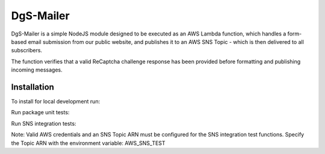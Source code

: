 DgS-Mailer
==========

DgS-Mailer is a simple NodeJS module designed to be executed as an AWS Lambda function, which handles a form-based
email submission from our public website, and publishes it to an AWS SNS Topic - which is then delivered to all subscribers.

The function verifies that a valid ReCaptcha challenge response has been provided before formatting and publishing incoming messages.


Installation
------------

To install for local development run:

.. code:: bash
    npm install

Run package unit tests:

.. code:: bash
    npm run test

Run SNS integration tests:

.. code:: bash
    npm run integration

Note: Valid AWS credentials and an SNS Topic ARN must be configured for the SNS integration test functions.
Specify the Topic ARN with the environment variable: AWS_SNS_TEST
